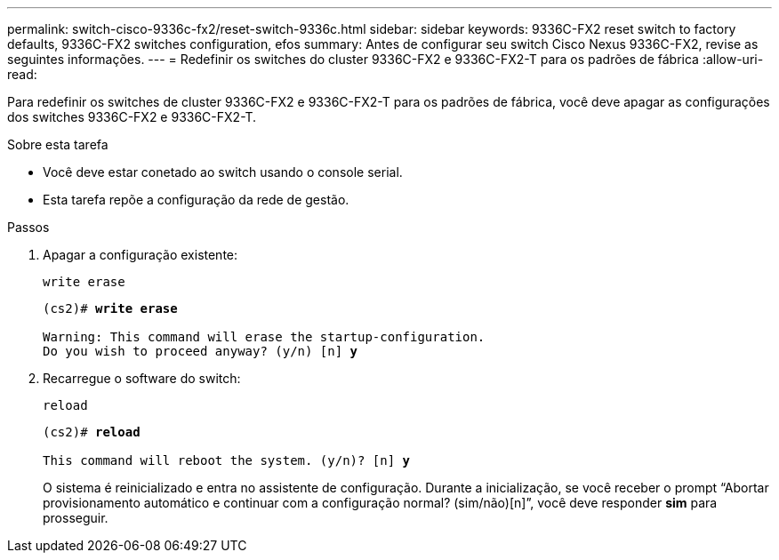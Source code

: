 ---
permalink: switch-cisco-9336c-fx2/reset-switch-9336c.html 
sidebar: sidebar 
keywords: 9336C-FX2 reset switch to factory defaults, 9336C-FX2 switches configuration, efos 
summary: Antes de configurar seu switch Cisco Nexus 9336C-FX2, revise as seguintes informações. 
---
= Redefinir os switches do cluster 9336C-FX2 e 9336C-FX2-T para os padrões de fábrica
:allow-uri-read: 


[role="lead"]
Para redefinir os switches de cluster 9336C-FX2 e 9336C-FX2-T para os padrões de fábrica, você deve apagar as configurações dos switches 9336C-FX2 e 9336C-FX2-T.

.Sobre esta tarefa
* Você deve estar conetado ao switch usando o console serial.
* Esta tarefa repõe a configuração da rede de gestão.


.Passos
. Apagar a configuração existente:
+
`write erase`

+
[listing, subs="+quotes"]
----
(cs2)# *write erase*

Warning: This command will erase the startup-configuration.
Do you wish to proceed anyway? (y/n) [n] *y*
----
. Recarregue o software do switch:
+
`reload`

+
[listing, subs="+quotes"]
----
(cs2)# *reload*

This command will reboot the system. (y/n)? [n] *y*
----
+
O sistema é reinicializado e entra no assistente de configuração.  Durante a inicialização, se você receber o prompt “Abortar provisionamento automático e continuar com a configuração normal?  (sim/não)[n]”, você deve responder *sim* para prosseguir.


